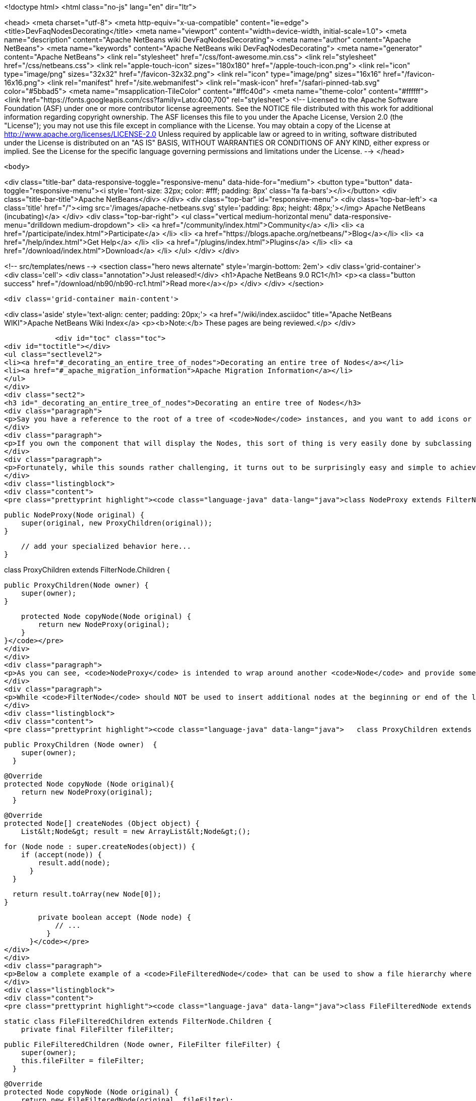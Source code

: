 

<!doctype html>
<html class="no-js" lang="en" dir="ltr">
    
<head>
    <meta charset="utf-8">
    <meta http-equiv="x-ua-compatible" content="ie=edge">
    <title>DevFaqNodesDecorating</title>
    <meta name="viewport" content="width=device-width, initial-scale=1.0">
    <meta name="description" content="Apache NetBeans wiki DevFaqNodesDecorating">
    <meta name="author" content="Apache NetBeans">
    <meta name="keywords" content="Apache NetBeans wiki DevFaqNodesDecorating">
    <meta name="generator" content="Apache NetBeans">
    <link rel="stylesheet" href="/css/font-awesome.min.css">
    <link rel="stylesheet" href="/css/netbeans.css">
    <link rel="apple-touch-icon" sizes="180x180" href="/apple-touch-icon.png">
    <link rel="icon" type="image/png" sizes="32x32" href="/favicon-32x32.png">
    <link rel="icon" type="image/png" sizes="16x16" href="/favicon-16x16.png">
    <link rel="manifest" href="/site.webmanifest">
    <link rel="mask-icon" href="/safari-pinned-tab.svg" color="#5bbad5">
    <meta name="msapplication-TileColor" content="#ffc40d">
    <meta name="theme-color" content="#ffffff">
    <link href="https://fonts.googleapis.com/css?family=Lato:400,700" rel="stylesheet"> 
    <!--
        Licensed to the Apache Software Foundation (ASF) under one
        or more contributor license agreements.  See the NOTICE file
        distributed with this work for additional information
        regarding copyright ownership.  The ASF licenses this file
        to you under the Apache License, Version 2.0 (the
        "License"); you may not use this file except in compliance
        with the License.  You may obtain a copy of the License at
        http://www.apache.org/licenses/LICENSE-2.0
        Unless required by applicable law or agreed to in writing,
        software distributed under the License is distributed on an
        "AS IS" BASIS, WITHOUT WARRANTIES OR CONDITIONS OF ANY
        KIND, either express or implied.  See the License for the
        specific language governing permissions and limitations
        under the License.
    -->
</head>


    <body>
        

<div class="title-bar" data-responsive-toggle="responsive-menu" data-hide-for="medium">
    <button type="button" data-toggle="responsive-menu"><i style='font-size: 32px; color: #fff; padding: 8px' class='fa fa-bars'></i></button>
    <div class="title-bar-title">Apache NetBeans</div>
</div>
<div class="top-bar" id="responsive-menu">
    <div class='top-bar-left'>
        <a class='title' href="/"><img src='/images/apache-netbeans.svg' style='padding: 8px; height: 48px;'></img> Apache NetBeans (incubating)</a>
    </div>
    <div class="top-bar-right">
        <ul class="vertical medium-horizontal menu" data-responsive-menu="drilldown medium-dropdown">
            <li> <a href="/community/index.html">Community</a> </li>
            <li> <a href="/participate/index.html">Participate</a> </li>
            <li> <a href="https://blogs.apache.org/netbeans/">Blog</a></li>
            <li> <a href="/help/index.html">Get Help</a> </li>
            <li> <a href="/plugins/index.html">Plugins</a> </li>
            <li> <a href="/download/index.html">Download</a> </li>
        </ul>
    </div>
</div>


        
<!-- src/templates/news -->
<section class="hero news alternate" style='margin-bottom: 2em'>
    <div class='grid-container'>
        <div class='cell'>
            <div class="annotation">Just released!</div>
            <h1>Apache NetBeans 9.0 RC1</h1>
            <p><a class="button success" href="/download/nb90/nb90-rc1.html">Read more</a></p>
        </div>
    </div>
</section>

        <div class='grid-container main-content'>
            
<div class='aside' style='text-align: center; padding: 20px;'>
    <a href="/wiki/index.asciidoc" title="Apache NetBeans WIKI">Apache NetBeans Wiki Index</a>
    <p><b>Note:</b> These pages are being reviewed.</p>
</div>

            <div id="toc" class="toc">
<div id="toctitle"></div>
<ul class="sectlevel2">
<li><a href="#_decorating_an_entire_tree_of_nodes">Decorating an entire tree of Nodes</a></li>
<li><a href="#_apache_migration_information">Apache Migration Information</a></li>
</ul>
</div>
<div class="sect2">
<h3 id="_decorating_an_entire_tree_of_nodes">Decorating an entire tree of Nodes</h3>
<div class="paragraph">
<p>Say you have a reference to the root of a tree of <code>Node</code> instances, and you want to add icons or actions to those nodes.  First, what you <strong>do not</strong> do is call <code>setDisplayName</code> or any other setter on that Node (unless you created it - the point here is that it is rude and can have bad side effects to call setters on random Nodes somebody else created - setters in APIs are bugs - the fact that Node has them is a historical artifact, not proper design).</p>
</div>
<div class="paragraph">
<p>If you own the component that will display the Nodes, this sort of thing is very easily done by subclassing <code>FilterNode</code> and overriding the appropriate methods (e.g. <code>getActions()</code>, <code>getIcon()</code>, etc.), wrapping the original node inside your <code>FilterNode</code>. Now let&#8217;s say that the Node you want to decorate builds out its children in a lazy fashion, that is, only when the user expands the tree in some tree view. How would you decorate that node and all of its children, without traversing the entire tree and effectively undoing the benefits of the lazy population of the tree?</p>
</div>
<div class="paragraph">
<p>Fortunately, while this sounds rather challenging, it turns out to be surprisingly easy and simple to achieve. The trick is to subclass the <code>FilterNode.Children</code> class and override the <code>copyNode()</code> method. Below is a short example:</p>
</div>
<div class="listingblock">
<div class="content">
<pre class="prettyprint highlight"><code class="language-java" data-lang="java">class NodeProxy extends FilterNode {

    public NodeProxy(Node original) {
        super(original, new ProxyChildren(original));
    }

    // add your specialized behavior here...
}

class ProxyChildren extends FilterNode.Children {

    public ProxyChildren(Node owner) {
        super(owner);
    }

    protected Node copyNode(Node original) {
        return new NodeProxy(original);
    }
}</code></pre>
</div>
</div>
<div class="paragraph">
<p>As you can see, <code>NodeProxy</code> is intended to wrap around another <code>Node</code> and provide some additional appearance or behavioral changes (e.g. different icons or actions). The fun part is the <code>ProxyChildren</code> class. While very short and simple, it provides that critical ability for our <code>NodeProxy</code> to act as a decorator for not only the root node, but all of its children, and their children, and so on, without having to traverse the entire tree at once.</p>
</div>
<div class="paragraph">
<p>While <code>FilterNode</code> should NOT be used to insert additional nodes at the beginning or end of the list (see its JavaDoc), it can be easily used to filter out some of the children nodes. For instance, this refinement of <code>ProxyChildren</code> overrides the <code>createNodes()</code> method and conditionally selects the children nodes by submitting them to a custom <code>accept()</code> method:</p>
</div>
<div class="listingblock">
<div class="content">
<pre class="prettyprint highlight"><code class="language-java" data-lang="java">   class ProxyChildren extends FilterNode.Children {

        public ProxyChildren (Node owner)  {
            super(owner);
          }

        @Override
        protected Node copyNode (Node original){
            return new NodeProxy(original);
          }

        @Override
        protected Node[] createNodes (Object object) {
            List&lt;Node&gt; result = new ArrayList&lt;Node&gt;();

            for (Node node : super.createNodes(object)) {
                if (accept(node)) {
                    result.add(node);
                  }
              }

            return result.toArray(new Node[0]);
          }

        private boolean accept (Node node) {
            // ...
          }
      }</code></pre>
</div>
</div>
<div class="paragraph">
<p>Below a complete example of a <code>FileFilteredNode</code> that can be used to show a file hierarchy where only a subset of files is shown, selected by means of the standard <code>java.io.FileFilter</code> class:</p>
</div>
<div class="listingblock">
<div class="content">
<pre class="prettyprint highlight"><code class="language-java" data-lang="java">class FileFilteredNode extends FilterNode {

    static class FileFilteredChildren extends FilterNode.Children {
        private final FileFilter fileFilter;

        public FileFilteredChildren (Node owner, FileFilter fileFilter) {
            super(owner);
            this.fileFilter = fileFilter;
          }

        @Override
        protected Node copyNode (Node original) {
            return new FileFilteredNode(original, fileFilter);
          }

        @Override
        protected Node[] createNodes (Object object) {
            List&lt;Node&gt; result = new ArrayList&lt;Node&gt;();

            for (Node node : super.createNodes(object)) {
                DataObject dataObject = (DataObject)node.getLookup().lookup(DataObject.class);

                if (dataObject != null) {
                    FileObject fileObject = dataObject.getPrimaryFile();
                    File file = FileUtil.toFile(fileObject);

                    if (fileFilter.accept(file)) {
                        result.add(node);
                      }
                  }
              }

            return result.toArray(new Node[result.size()]);
          }
      }

    public FileFilteredNode (Node original, FileFilter fileFilter) {
        super(original, new FileFilteredChildren(original, fileFilter));
      }
  }</code></pre>
</div>
</div>
<div class="paragraph">
<p>Note that if you&#8217;re showing the filtered nodes in a tree view according to the code above, you might find expansion handles on leaf nodes.  <a href="http://openide.netbeans.org/servlets/ReadMsg?listName=dev&amp;msgNo=11595">This thread from the dev@openide list</a> discusses some solutions to this problem.</p>
</div>
</div>
<div class="sect2">
<h3 id="_apache_migration_information">Apache Migration Information</h3>
<div class="paragraph">
<p>The content in this page was kindly donated by Oracle Corp. to the
Apache Software Foundation.</p>
</div>
<div class="paragraph">
<p>This page was exported from <a href="http://wiki.netbeans.org/DevFaqNodesDecorating">http://wiki.netbeans.org/DevFaqNodesDecorating</a> ,
that was last modified by NetBeans user J.boesl
on 2010-08-19T14:20:51Z.</p>
</div>
<div class="paragraph">
<p><strong>NOTE:</strong> This document was automatically converted to the AsciiDoc format on 2018-02-07, and needs to be reviewed.</p>
</div>
</div>
            
<section class='tools'>
    <ul class="menu align-center">
        <li><a title="Facebook" href="https://www.facebook.com/NetBeans"><i class="fa fa-md fa-facebook"></i></a></li>
        <li><a title="Twitter" href="https://twitter.com/netbeans"><i class="fa fa-md fa-twitter"></i></a></li>
        <li><a title="Github" href="https://github.com/apache/incubator-netbeans"><i class="fa fa-md fa-github"></i></a></li>
        <li><a title="YouTube" href="https://www.youtube.com/user/netbeansvideos"><i class="fa fa-md fa-youtube"></i></a></li>
        <li><a title="Slack" href="https://netbeans.signup.team/"><i class="fa fa-md fa-slack"></i></a></li>
        <li><a title="JIRA" href="https://issues.apache.org/jira/projects/NETBEANS/summary"><i class="fa fa-mf fa-bug"></i></a></li>
    </ul>
    <ul class="menu align-center">
        
        <li><a href="https://github.com/apache/incubator-netbeans-website/blob/master/netbeans.apache.org/src/content/wiki/DevFaqNodesDecorating.asciidoc" title="See this page in github"><i class="fa fa-md fa-edit"></i> See this page in github.</a></li>
    </ul>
</section>

        </div>
        

<div class='grid-container incubator-area' style='margin-top: 64px'>
    <div class='grid-x grid-padding-x'>
        <div class='large-auto cell text-center'>
            <a href="https://www.apache.org/">
                <img style="width: 320px" title="Apache Software Foundation" src="/images/asf_logo_wide.svg" />
            </a>
        </div>
        <div class='large-auto cell text-center'>
            <a href="https://www.apache.org/events/current-event.html">
               <img style="width:234px; height: 60px;" title="Apache Software Foundation current event" src="https://www.apache.org/events/current-event-234x60.png"/>
            </a>
        </div>
    </div>
</div>
<footer>
    <div class="grid-container">
        <div class="grid-x grid-padding-x">
            <div class="large-auto cell">
                
                <h1>About</h1>
                <ul>
                    <li><a href="https://www.apache.org/foundation/thanks.html">Thanks</a></li>
                    <li><a href="https://www.apache.org/foundation/sponsorship.html">Sponsorship</a></li>
                    <li><a href="https://www.apache.org/security/">Security</a></li>
                    <li><a href="https://incubator.apache.org/projects/netbeans.html">Incubation Status</a></li>
                </ul>
            </div>
            <div class="large-auto cell">
                <h1><a href="/community/index.html">Community</a></h1>
                <ul>
                    <li><a href="/community/mailing-lists.html">Mailing lists</a></li>
                    <li><a href="/community/committer.html">Becoming a committer</a></li>
                    <li><a href="/community/events.html">NetBeans Events</a></li>
                    <li><a href="https://www.apache.org/events/current-event.html">Apache Events</a></li>
                    <li><a href="/community/who.html">Who is who</a></li>
                </ul>
            </div>
            <div class="large-auto cell">
                <h1><a href="/participate/index.html">Participate</a></h1>
                <ul>
                    <li><a href="/participate/submit-pr.html">Submitting Pull Requests</a></li>
                    <li><a href="/participate/report-issue.html">Reporting Issues</a></li>
                    <li><a href="/participate/netcat.html">NetCAT - Community Acceptance Testing</a></li>
                    <li><a href="/participate/index.html#documentation">Improving the documentation</a></li>
                </ul>
            </div>
            <div class="large-auto cell">
                <h1><a href="/help/index.html">Get Help</a></h1>
                <ul>
                    <li><a href="/help/index.html#documentation">Documentation</a></li>
                    <li><a href="/wiki/index.asciidoc">Wiki</a></li>
                    <li><a href="/help/index.html#support">Community Support</a></li>
                    <li><a href="/help/commercial-support.html">Commercial Support</a></li>
                </ul>
            </div>
            <div class="large-auto cell">
                <h1><a href="/download/index.html">Download</a></h1>
                <ul>
                    <li><a href="/download/index.html#releases">Releases</a></li>
                    <ul>
                        <li><a href="/download/nb90/nb90-beta.html">Apache NetBeans 9.0 (beta)</a></li>
                        <li><a href="/download/nb90/nb90-rc1.html">Apache NetBeans 9.0 (RC1)</a></li>
                    </ul>
                    <li><a href="/plugins/index.html">Plugins</a></li>
                    <li><a href="/download/index.html#source">Building from source</a></li>
                    <li><a href="/download/index.html#previous">Previous releases</a></li>
                </ul>
            </div>
        </div>
    </div>
</footer>
<div class='footer-disclaimer'>
    <div class="footer-disclaimer-content">
        <p>Copyright &copy; 2017-2018 <a href="https://www.apache.org">The Apache Software Foundation</a>.</p>
        <p>Licensed under the <a href="https://www.apache.org/licenses/">Apache Software License, version 2.0.</a></p>
        <p><a href="https://incubator.apache.org/" alt="Apache Incubator"><img src='/images/incubator_feather_egg_logo_bw_crop.png' title='Apache Incubator'></img></a></p>
        <div style='max-width: 40em; margin: 0 auto'>
            <p>Apache NetBeans is an effort undergoing incubation at The Apache Software Foundation (ASF), sponsored by the Apache Incubator. Incubation is required of all newly accepted projects until a further review indicates that the infrastructure, communications, and decision making process have stabilized in a manner consistent with other successful ASF projects. While incubation status is not necessarily a reflection of the completeness or stability of the code, it does indicate that the project has yet to be fully endorsed by the ASF.</p>
            <p>Apache Incubator, Apache, the Apache feather logo, the Apache NetBeans logo, and the Apache Incubator project logo are trademarks of <a href="https://www.apache.org">The Apache Software Foundation</a>.</p>
            <p>Oracle and Java are registered trademarks of Oracle and/or its affiliates.</p>
        </div>
        
    </div>
</div>


        <script src="/js/vendor/jquery-3.2.1.min.js"></script>
        <script src="/js/vendor/what-input.js"></script>
        <script src="/js/vendor/foundation.min.js"></script>
        <script src="/js/netbeans.js"></script>
        <script src="/js/vendor/jquery.colorbox-min.js"></script>
        <script src="https://cdn.rawgit.com/google/code-prettify/master/loader/run_prettify.js"></script>
        <script>
            
            $(function(){ $(document).foundation(); });
        </script>
    </body>
</html>
